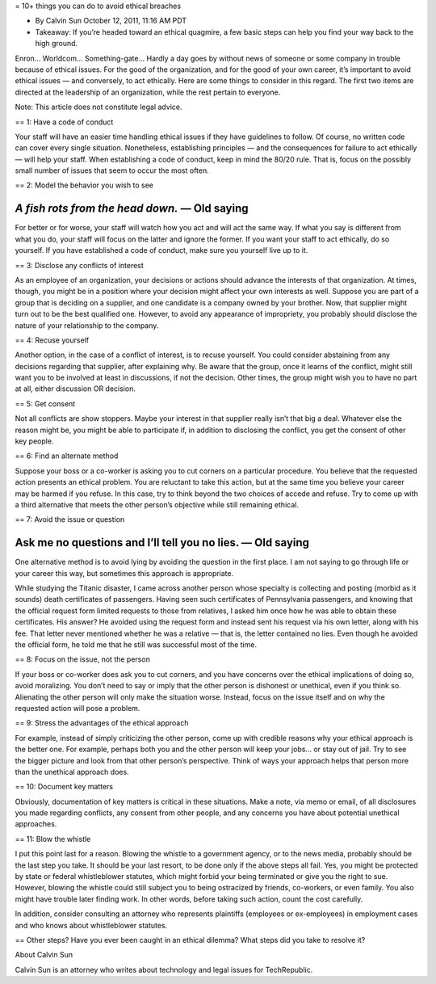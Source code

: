 = 10+ things you can do to avoid ethical breaches

* By Calvin Sun October 12, 2011, 11:16 AM PDT
* Takeaway: If you’re headed toward an ethical quagmire, a few basic steps can help you find your way back to the high ground.

Enron...
Worldcom...
Something-gate...
Hardly a day goes by without news of someone or some company in trouble because of ethical issues.
For the good of the organization, and for the good of your own career, it’s important to avoid ethical issues — and conversely, to act ethically.
Here are some things to consider in this regard.
The first two items are directed at the leadership of an organization, while the rest pertain to everyone.

Note: This article does not constitute legal advice.

== 1: Have a code of conduct

Your staff will have an easier time handling ethical issues if they have guidelines to follow.
Of course, no written code can cover every single situation.
Nonetheless, establishing principles — and the consequences for failure to act ethically — will help your staff.
When establishing a code of conduct, keep in mind the 80/20 rule.
That is, focus on the possibly small number of issues that seem to occur the most often.

== 2: Model the behavior you wish to see

____
*A fish rots from the head down.* — Old saying
____

For better or for worse, your staff will watch how you act and will act the same way.
If what you say is different from what you do, your staff will focus on the latter and ignore the former.
If you want your staff to act ethically, do so yourself.
If you have established a code of conduct, make sure you yourself live up to it.

== 3: Disclose any conflicts of interest

As an employee of an organization, your decisions or actions should advance the interests of that organization.
At times, though, you might be in a position where your decision might affect your own interests as well.
Suppose you are part of a group that is deciding on a supplier, and one candidate is a company owned by your brother.
Now, that supplier might turn out to be the best qualified one.
However, to avoid any appearance of impropriety, you probably should disclose the nature of your relationship to the company.

== 4: Recuse yourself

Another option, in the case of a conflict of interest, is to recuse yourself.
You could consider abstaining from any decisions regarding that supplier, after explaining why.
Be aware that the group, once it learns of the conflict, might still want you to be involved at least in discussions, if not the decision.
Other times, the group might wish you to have no part at all, either discussion OR decision.

== 5: Get consent

Not all conflicts are show stoppers.
Maybe your interest in that supplier really isn’t that big a deal.
Whatever else the reason might be, you might be able to participate if, in addition to disclosing the conflict, you get the consent of other key people.

== 6: Find an alternate method

Suppose your boss or a co-worker is asking you to cut corners on a particular procedure.
You believe that the requested action presents an ethical problem.
You are reluctant to take this action, but at the same time you believe your career may be harmed if you refuse.
In this case, try to think beyond the two choices of accede and refuse.
Try to come up with a third alternative that meets the other person’s objective while still remaining ethical.

== 7: Avoid the issue or question

____
Ask me no questions and I’ll tell you no lies. — Old saying
____


One alternative method is to avoid lying by avoiding the question in the first place.
I am not saying to go through life or your career this way, but sometimes this approach is appropriate.

While studying the Titanic disaster, I came across another person whose specialty is collecting and posting (morbid as it sounds) death certificates of passengers.
Having seen such certificates of Pennsylvania passengers, and knowing that the official request form limited requests to those from relatives, I asked him once how he was able to obtain these certificates.
His answer? He avoided using the request form and instead sent his request via his own letter, along with his fee.
That letter never mentioned whether he was a relative — that is, the letter contained no lies.
Even though he avoided the official form, he told me that he still was successful most of the time.

== 8: Focus on the issue, not the person

If your boss or co-worker does ask you to cut corners, and you have concerns over the ethical implications of doing so, avoid moralizing.
You don’t need to say or imply that the other person is dishonest or unethical, even if you think so.
Alienating the other person will only make the situation worse.
Instead, focus on the issue itself and on why the requested action will pose a problem.


== 9: Stress the advantages of the ethical approach

For example, instead of simply criticizing the other person, come up with credible reasons why your ethical approach is the better one.
For example, perhaps both you and the other person will keep your jobs...
or stay out of jail.
Try to see the bigger picture and look from that other person’s perspective.
Think of ways your approach helps that person more than the unethical approach does.


== 10: Document key matters

Obviously, documentation of key matters is critical in these situations.
Make a note, via memo or email, of all disclosures you made regarding conflicts, any consent from other people, and any concerns you have about potential unethical approaches.

== 11: Blow the whistle

I put this point last for a reason.
Blowing the whistle to a government agency, or to the news media, probably should be the last step you take.
It should be your last resort, to be done only if the above steps all fail.
Yes, you might be protected by state or federal whistleblower statutes, which might forbid your being terminated or give you the right to sue.
However, blowing the whistle could still subject you to being ostracized by friends, co-workers, or even family.
You also might have trouble later finding work.
In other words, before taking such action, count the cost carefully.

In addition, consider consulting an attorney who represents plaintiffs (employees or ex-employees) in employment cases and who knows about whistleblower statutes.

== Other steps?
Have you ever been caught in an ethical dilemma? What steps did you take to resolve it?

About Calvin Sun

Calvin Sun is an attorney who writes about technology and legal issues for TechRepublic.